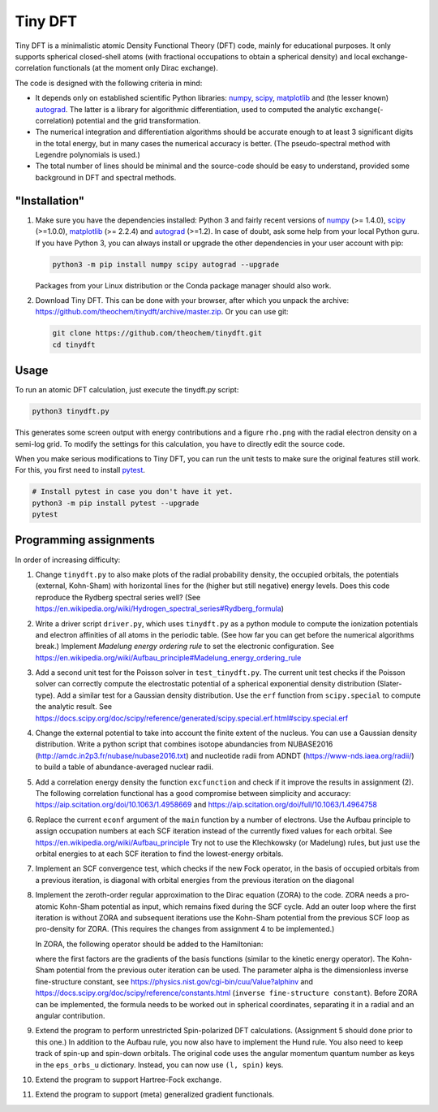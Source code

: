 Tiny DFT
########

Tiny DFT is a minimalistic atomic Density Functional Theory (DFT) code, mainly
for educational purposes. It only supports spherical closed-shell atoms (with
fractional occupations to obtain a spherical density) and local
exchange-correlation functionals (at the moment only Dirac exchange).

The code is designed with the following criteria in mind:

- It depends only on established scientific Python libraries: numpy_, scipy_,
  matplotlib_ and (the lesser known) autograd_. The latter is a library for
  algorithmic differentiation, used to computed the analytic
  exchange(-correlation) potential and the grid transformation.

- The numerical integration and differentiation algorithms should be accurate
  enough to at least 3 significant digits in the total energy, but in many cases
  the numerical accuracy is better. (The pseudo-spectral method with Legendre
  polynomials is used.)

- The total number of lines should be minimal and the source-code should be easy
  to understand, provided some background in DFT and spectral methods.


"Installation"
==============

1) Make sure you have the dependencies installed: Python 3 and fairly recent
   versions of numpy_ (>= 1.4.0), scipy_ (>=1.0.0), matplotlib_ (>= 2.2.4) and
   autograd_ (>=1.2). In case of doubt, ask some help from your local Python
   guru. If you have Python 3, you can always install or upgrade the other
   dependencies in your user account with pip:

   .. code-block:: bash

        python3 -m pip install numpy scipy autograd --upgrade

   Packages from your Linux distribution or the Conda package manager should
   also work.

2) Download Tiny DFT. This can be done with your browser, after which you unpack
   the archive: https://github.com/theochem/tinydft/archive/master.zip.
   Or you can use git:

   .. code-block:: bash

        git clone https://github.com/theochem/tinydft.git
        cd tinydft

Usage
=====

To run an atomic DFT calculation, just execute the tinydft.py script:

.. code-block::

    python3 tinydft.py

This generates some screen output with energy contributions and a figure
``rho.png`` with the radial electron density on a semi-log grid. To modify the
settings for this calculation, you have to directly edit the source code.

When you make serious modifications to Tiny DFT, you can run the unit tests to
make sure the original features still work. For this, you first need to install
pytest_.

.. code-block:: bash

    # Install pytest in case you don't have it yet.
    python3 -m pip install pytest --upgrade
    pytest


Programming assignments
=======================

In order of increasing difficulty:

1) Change ``tinydft.py`` to also make plots of the radial probability density,
   the occupied orbitals, the potentials (external, Kohn-Sham) with horizontal
   lines for the (higher but still negative) energy levels. Does this code
   reproduce the Rydberg spectral series well? (See
   https://en.wikipedia.org/wiki/Hydrogen_spectral_series#Rydberg_formula)

2) Write a driver script ``driver.py``, which uses ``tinydft.py`` as a python
   module to compute the ionization potentials and electron affinities of all
   atoms in the periodic table. (See how far you can get before the numerical
   algorithms break.) Implement *Madelung energy ordering rule* to set the
   electronic configuration. See
   https://en.wikipedia.org/wiki/Aufbau_principle#Madelung_energy_ordering_rule

3) Add a second unit test for the Poisson solver in ``test_tinydft.py``. The
   current unit test checks if the Poisson solver can correctly compute the
   electrostatic potential of a spherical exponential density distribution
   (Slater-type). Add a similar test for a Gaussian density distribution. Use
   the ``erf`` function from ``scipy.special`` to compute the analytic result.
   See
   https://docs.scipy.org/doc/scipy/reference/generated/scipy.special.erf.html#scipy.special.erf

4) Change the external potential to take into account the finite extent of the
   nucleus. You can use a Gaussian density distribution. Write a
   python script that combines isotope abundancies from NUBASE2016
   (http://amdc.in2p3.fr/nubase/nubase2016.txt) and nucleotide radii from ADNDT
   (https://www-nds.iaea.org/radii/) to build a table of abundance-averaged
   nuclear radii.

5) Add a correlation energy density the function ``excfunction`` and check if it
   improve the results in assignment (2). The following correlation functional
   has a good compromise between simplicity and accuracy:
   https://aip.scitation.org/doi/10.1063/1.4958669 and
   https://aip.scitation.org/doi/full/10.1063/1.4964758

6) Replace the current ``econf`` argument of the ``main`` function by a number
   of electrons. Use the Aufbau principle to assign occupation numbers at each
   SCF iteration instead of the currently fixed values for each orbital.
   See https://en.wikipedia.org/wiki/Aufbau_principle Try not to use the
   Klechkowsky (or Madelung) rules, but just use the orbital energies to
   at each SCF iteration to find the lowest-energy orbitals.

7) Implement an SCF convergence test, which checks if the new Fock operator, in
   the basis of occupied orbitals from a previous iteration, is diagonal with
   orbital energies from the previous iteration on the diagonal

8) Implement the zeroth-order regular approximation to the Dirac equation
   (ZORA) to the code. ZORA needs a pro-atomic Kohn-Sham potential as input,
   which remains fixed during the SCF cycle. Add an outer loop where the first
   iteration is without ZORA and subsequent iterations use the Kohn-Sham
   potential from the previous SCF loop as pro-density for ZORA. (This requires
   the changes from assignment 4 to be implemented.)

   In ZORA, the following operator should be added to the Hamiltonian:

   .. image:: zora.png
     :alt: t_{ab} = \int (\nabla \chi_a) (\nabla \chi_b) \frac{v_{KS}(\mathbf{r})}{4/\alpha^2 - 2v_{KS}(\mathbf{r})} \mathrm{d}\mathbf{r}
     :align: center

   where the first factors are the gradients of the basis functions (similar to
   the kinetic energy operator). The Kohn-Sham potential from the previous
   outer iteration can be used. The parameter alpha is the dimensionless inverse
   fine-structure constant, see
   https://physics.nist.gov/cgi-bin/cuu/Value?alphinv and
   https://docs.scipy.org/doc/scipy/reference/constants.html (``inverse
   fine-structure constant``). Before ZORA can be implemented, the formula
   needs to be worked out in spherical coordinates, separating it in a
   radial and an angular contribution.

9) Extend the program to perform unrestricted Spin-polarized DFT calculations.
   (Assignment 5 should done prior to this one.) In addition to the Aufbau rule,
   you now also have to implement the Hund rule. You also need to keep track of
   spin-up and spin-down orbitals. The original code uses the angular momentum
   quantum number as keys in the ``eps_orbs_u`` dictionary. Instead, you can
   now use ``(l, spin)`` keys.

10) Extend the program to support Hartree-Fock exchange.

11) Extend the program to support (meta) generalized gradient functionals.


.. _numpy: https://www.numpy.org/

.. _scipy: https://www.scipy.org/

.. _matplotlib: https://matplotlib.org/

.. _autograd: https://github.com/HIPS/autograd/

.. _pytest: https://pytest.org/
